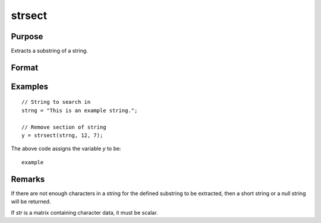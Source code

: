
strsect
==============================================

Purpose
----------------
Extracts a substring of a string.

Format
----------------
.. function:: y = strsect(str, start, len)

    :param str: data from which the string segment is to be obtained.
    :type str: string or scalar

    :param start: the index of the substring in *str*. The index of the first character is 1.
    :type start: scalar

    :param len: the length of the substring.
    :type len: scalar

    :return y: the extracted substring, or a null string if
        *start* is greater than the length of *str*.

    :rtype y: string

Examples
----------------

::

    // String to search in 
    strng = "This is an example string.";

    // Remove section of string
    y = strsect(strng, 12, 7);

The above code assigns the variable *y* to be:

::

    example

Remarks
-------

If there are not enough characters in a string for the defined substring
to be extracted, then a short string or a null string will be returned.

If *str* is a matrix containing character data, it must be scalar.

.. seealso:: Functions :func:`strlen`, :func:`strindx`, :func:`strrindx`, :func:`strreplace`
